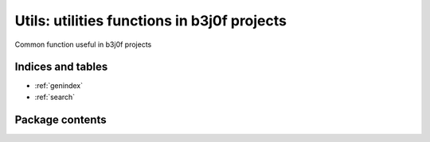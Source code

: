 Utils: utilities functions in b3j0f projects
=============================================

.. module:: b3j0f.utils
    :synopsis: utilities functions

.. moduleauthor:: b3j0f <b3j0f@b3j0f.net>
.. sectionauthor:: b3j0f <b3j0f@b3j0f.net>

Common function useful in b3j0f projects

Indices and tables
------------------

* :ref:`genindex`
* :ref:`search`

Package contents
----------------

.. data:: __version__

    Current package version

.. module:: b3j0f.utils.path

.. function:: resolve_path(path)

.. function:: get_path(element)
